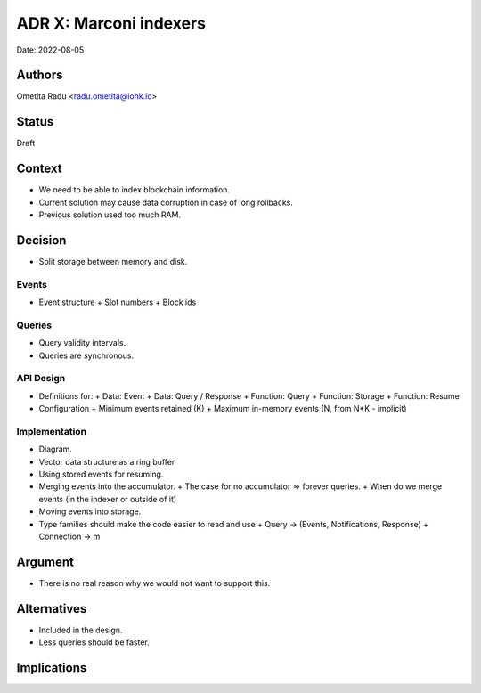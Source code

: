 .. _marconi_indexer:

ADR X: Marconi indexers
=======================

Date: 2022-08-05

Authors
-------

Ometita Radu <radu.ometita@iohk.io>

Status
------

Draft

Context
-------

+ We need to be able to index blockchain information.

+ Current solution may cause data corruption in case of long rollbacks.

+ Previous solution used too much RAM.

Decision
--------

+ Split storage between memory and disk.

Events
^^^^^^

+ Event structure
  + Slot numbers
  + Block ids

Queries
^^^^^^^

+ Query validity intervals.

+ Queries are synchronous.

API Design
^^^^^^^^^^

+ Definitions for:
  + Data: Event
  + Data: Query / Response
  + Function: Query
  + Function: Storage
  + Function: Resume

+ Configuration
  + Minimum events retained (K)
  + Maximum in-memory events (N, from N*K - implicit)

Implementation
^^^^^^^^^^^^^^

+ Diagram.

+ Vector data structure as a ring buffer

+ Using stored events for resuming.

+ Merging events into the accumulator.
  + The case for no accumulator => forever queries.
  + When do we merge events (in the indexer or outside of it)

+ Moving events into storage.

+ Type families should make the code easier to read and use
  + Query      -> (Events, Notifications, Response)
  + Connection -> m

Argument
--------

+ There is no real reason why we would not want to support this.

Alternatives
------------

+ Included in the design.

+ Less queries should be faster.

Implications
------------


